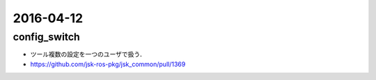 2016-04-12
==========


config_switch
-------------

- ツール複数の設定を一つのユーザで扱う．
- https://github.com/jsk-ros-pkg/jsk_common/pull/1369
